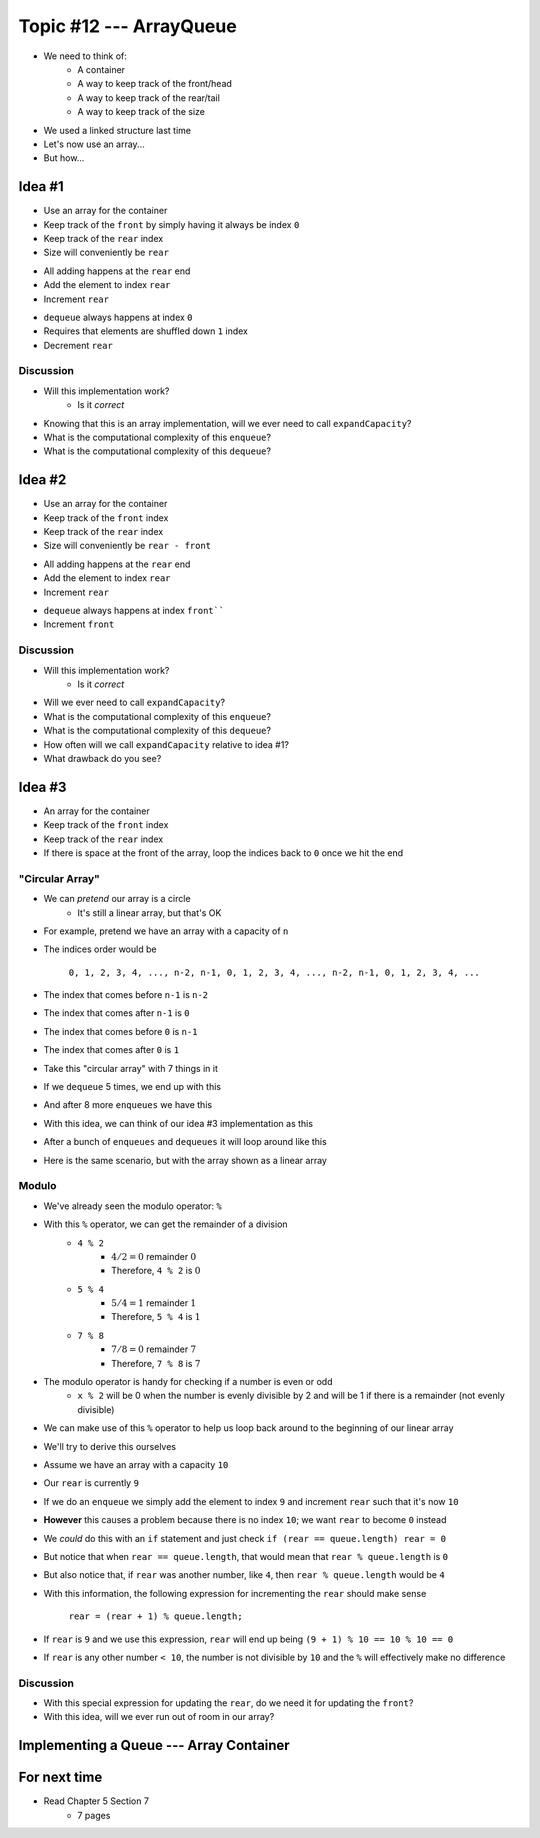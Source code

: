 ************************
Topic #12 --- ArrayQueue
************************

* We need to think of:
    * A container
    * A way to keep track of the front/head
    * A way to keep track of the rear/tail
    * A way to keep track of the size

* We used a linked structure last time
* Let's now use an array...
* But how...


Idea #1
=======

* Use an array for the container
* Keep track of the ``front`` by simply having it always be index ``0``
* Keep track of the ``rear`` index
* Size will conveniently be ``rear``

.. image:: img/arrayqueue_1idea0.png
   :width: 500 px
   :align: center

* All adding happens at the ``rear`` end
* Add the element to index ``rear``
* Increment ``rear``

.. image:: img/arrayqueue_1idea1.png
   :width: 500 px
   :align: center

* ``dequeue`` always happens at index ``0``
* Requires that elements are shuffled down ``1`` index
* Decrement ``rear``

.. image:: img/arrayqueue_1idea2.png
   :width: 500 px
   :align: center

Discussion
----------

* Will this implementation work?
    * Is it *correct*
* Knowing that this is an array implementation, will we ever need to call ``expandCapacity``?
* What is the computational complexity of this ``enqueue``?
* What is the computational complexity of this ``dequeue``?


Idea #2
=======

* Use an array for the container
* Keep track of the ``front`` index
* Keep track of the ``rear`` index
* Size will conveniently be ``rear - front``

.. image:: img/arrayqueue_2idea0.png
   :width: 500 px
   :align: center

* All adding happens at the ``rear`` end
* Add the element to index ``rear``
* Increment ``rear``

.. image:: img/arrayqueue_2idea1.png
   :width: 500 px
   :align: center

* ``dequeue`` always happens at index ``front````
* Increment ``front``


.. image:: img/arrayqueue_2idea2.png
   :width: 500 px
   :align: center

Discussion
----------

* Will this implementation work?
    * Is it *correct*
* Will we ever need to call ``expandCapacity``?
* What is the computational complexity of this ``enqueue``?
* What is the computational complexity of this ``dequeue``?
* How often will we call ``expandCapacity`` relative to idea #1?
* What drawback do you see?


Idea #3
=======

* An array for the container
* Keep track of the ``front`` index
* Keep track of the ``rear`` index
* If there is space at the front of the array, loop the indices back to ``0`` once we hit the end

"Circular Array"
----------------

* We can *pretend* our array is a circle
    * It's still a linear array, but that's OK

* For example, pretend we have an array with a capacity of ``n``
* The indices order would be

    ``0, 1, 2, 3, 4, ..., n-2, n-1, 0, 1, 2, 3, 4, ..., n-2, n-1, 0, 1, 2, 3, 4, ...``

* The index that comes before ``n-1`` is ``n-2``
* The index that comes after ``n-1`` is ``0``
* The index that comes before ``0`` is ``n-1``
* The index that comes after ``0`` is ``1``

* Take this "circular array" with 7 things in it

.. image:: img/arrayqueue_circle0.png
   :width: 500 px
   :align: center

* If we ``dequeue`` 5 times, we end up with this

.. image:: img/arrayqueue_circle1.png
   :width: 500 px
   :align: center

* And after 8 more ``enqueues`` we have this

.. image:: img/arrayqueue_circle2.png
   :width: 500 px
   :align: center


* With this idea, we can think of our idea #3 implementation as this

.. image:: img/arrayqueue_2idea0.png
   :width: 500 px
   :align: center

* After a bunch of ``enqueues`` and ``dequeues`` it will loop around like this

.. image:: img/arrayqueue_2idea1.png
   :width: 500 px
   :align: center

* Here is the same scenario, but with the array shown as a linear array

.. image:: img/arrayqueue_2idea2.png
   :width: 500 px
   :align: center


Modulo
------

* We've already seen the modulo operator: ``%``
* With this ``%`` operator, we can get the remainder of a division
    * ``4 % 2``
        * :math:`4/2 = 0` remainder :math:`0`
        * Therefore, ``4 % 2`` is :math:`0`
    * ``5 % 4``
        * :math:`5/4 = 1` remainder :math:`1`
        * Therefore, ``5 % 4`` is :math:`1`
    * ``7 % 8``
        * :math:`7/8 = 0` remainder :math:`7`
        * Therefore, ``7 % 8`` is :math:`7`

* The modulo operator is handy for checking if a number is even or odd
    * ``x % 2`` will be 0 when the number is evenly divisible by 2 and will be 1 if there is a remainder (not evenly divisible)

* We can make use of this ``%`` operator to help us loop back around to the beginning of our linear array

* We'll try to derive this ourselves
* Assume we have an array with a capacity ``10``
* Our ``rear`` is currently ``9``
* If we do an ``enqueue`` we simply add the element to index ``9`` and increment ``rear`` such that it's now ``10``
* **However** this causes a problem because there is no index ``10``; we want ``rear`` to become ``0`` instead

* We *could* do this with an ``if`` statement and just check ``if (rear == queue.length) rear = 0``
* But notice that when ``rear == queue.length``, that would mean that ``rear % queue.length`` is ``0``
* But also notice that, if ``rear`` was another number, like ``4``, then ``rear % queue.length`` would be ``4``

* With this information, the following expression for incrementing the ``rear`` should make sense

    ``rear = (rear + 1) % queue.length;``

* If ``rear`` is ``9`` and we use this expression, ``rear`` will end up being ``(9 + 1) % 10 == 10 % 10 == 0``
* If ``rear`` is any other number ``< 10``, the number is not divisible by ``10`` and the ``%`` will effectively make no difference


Discussion
----------

* With this special expression for updating the ``rear``, do we need it for updating the ``front``?
* With this idea, will we ever run out of room in our array?


Implementing a Queue --- Array Container
========================================


For next time
=============

* Read Chapter 5 Section 7
    * 7 pages
